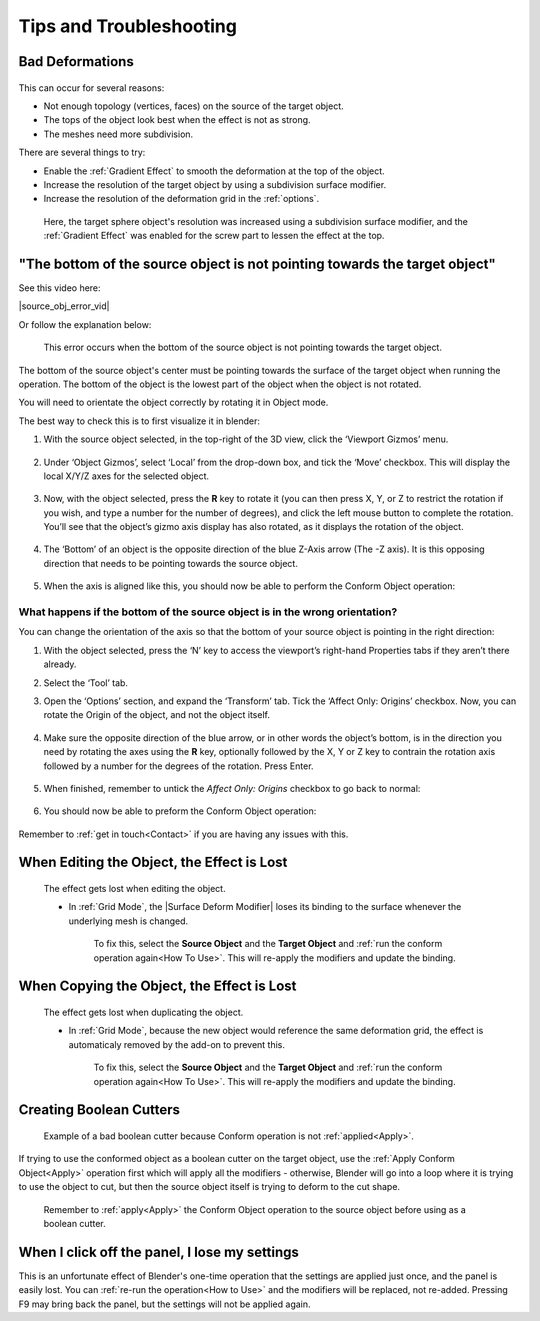 #####################################
Tips and Troubleshooting
#####################################

====================================================================
Bad Deformations
====================================================================


.. figure:: images/bad_deforms.jpg
    :alt: Bad Deformations when mesh topology does not match up.

This can occur for several reasons:

* Not enough topology (vertices, faces) on the source of the target object.
* The tops of the object look best when the effect is not as strong.
* The meshes need more subdivision.

There are several things to try:

* Enable the :ref:`Gradient Effect` to smooth the deformation at the top of the object.
* Increase the resolution of the target object by using a subdivision surface modifier.
* Increase the resolution of the deformation grid in the :ref:`options`.

.. figure:: images/bad_deforms_fixed.jpg
    :alt: Bad Deformations fixed.

    Here, the target sphere object's resolution was increased using a subdivision surface modifier, and the :ref:`Gradient Effect` was enabled for the screw part to lessen the effect at the top.


==================================================================================================================================================
"The bottom of the source object is not pointing towards the target object"
==================================================================================================================================================

See this video here:

|source_obj_error_vid|

.. |source_obj_error_vid| raw:: html

    <iframe width="560" height="315" src="https://www.youtube.com/embed/N3TG_TnStZg" title="YouTube video player" frameborder="0" allow="accelerometer; autoplay; clipboard-write; encrypted-media; gyroscope; picture-in-picture" allowfullscreen></iframe>


Or follow the explanation below:


.. figure:: images/misalign_error.jpg
    :alt: Misalign error

    This error occurs when the bottom of the source object is not pointing towards the target object.

The bottom of the source object's center must be pointing towards the surface of the target object when running the operation.  The bottom of the object is the lowest part of the object when the object is not rotated.

You will need to orientate the object correctly by rotating it in Object mode.

The best way to check this is to first visualize it in blender:

#. With the source object selected, in the top-right of the 3D view, click the ‘Viewport Gizmos’ menu.  

    .. image:: images/viewport_gizmos_menu.jpg
        :alt: Viewport Gizmos Menu

#. Under ‘Object Gizmos’, select ‘Local’ from the drop-down box, and tick the ‘Move’ checkbox.  This will display the local X/Y/Z axes for the selected object.

    .. image:: images/local_xyz_gizmo.jpg
        :alt: Local XYZ Gizmo Display

#. Now, with the object selected, press the **R** key to rotate it (you can then press X, Y, or Z to restrict the rotation if you wish, and type a number for the number of degrees), and click the left mouse button to complete the rotation.  You’ll see that the object’s gizmo axis display has also rotated, as it displays the rotation of the object.  

    .. image:: images/local_obj_rotate.jpg
        :alt: Local object Rotation

#. The ‘Bottom’ of an object is the opposite direction of the blue Z-Axis arrow (The -Z axis).  It is this opposing direction that needs to be pointing towards the source object.

    .. image:: images/minus_z_axis.jpg
        :alt: Minus Z Axis Direction

#. When the axis is aligned like this, you should now be able to perform the Conform Object operation:


    .. image:: images/conform_object_axis_success.jpg
        :alt: Minus Z Axis Direction


What happens if the bottom of the source object is in the wrong orientation?  
----------------------------------------------------------------------------------

.. image:: images/bad_direction.jpg
    :alt: Bad Direction

You can change the orientation of the axis so that the bottom of your source object is pointing in the right direction:

#. With the object selected, press the ‘N’ key to access the viewport’s right-hand Properties tabs if they aren’t there already.  
#. Select the ‘Tool’ tab.
#. Open the ‘Options’ section, and expand the ‘Transform’ tab.  Tick the ‘Affect Only: Origins’ checkbox.  Now, you can rotate the Origin of the object, and not the object itself.  

    .. image:: images/affect_origin_only.jpg
        :alt: Affect Origins Only Transform Option

#. Make sure the opposite direction of the blue arrow, or in other words the object’s bottom, is in the direction you need by rotating the axes using the **R** key, optionally followed by the X, Y or Z key to contrain the rotation axis followed by a number for the degrees of the rotation. Press Enter.

    .. image:: images/affect_origin_only_rotate.jpg
        :alt: Affect Origins Only Transform Option - rotated

#. When finished, remember to untick the *Affect Only: Origins* checkbox to go back to normal:

    .. image:: images/affect_origin_only_untick.jpg
        :alt: Untick Affect Origins Only Transform Option

#. You should now be able to preform the Conform Object operation:

    .. image:: images/affect_origin_only_correct.jpg
        :alt: Correctly Applying the Conform.

Remember to :ref:`get in touch<Contact>` if you are having any issues with this.

====================================================================
When Editing the Object, the Effect is Lost
====================================================================

.. figure:: images/edit_error.gif
    :alt: The effect gets lost when editing the object.

    The effect gets lost when editing the object.

    * In :ref:`Grid Mode`, the |Surface Deform Modifier| loses its binding to the surface whenever the underlying mesh is changed.  

        To fix this, select the **Source Object** and the **Target Object** and :ref:`run the conform operation again<How To Use>`.  This will re-apply the modifiers and update the binding.


.. |Surface Deform Modifier| raw:: html

   <a href="https://docs.blender.org/manual/en/latest/modeling/modifiers/deform/surface_deform.html" target="_blank">Surface Deform Modifier</a>


====================================================================
When Copying the Object, the Effect is Lost
====================================================================

.. figure:: images/dupe_error.gif
    :alt: The effect gets lost when duplicating the object.

    The effect gets lost when duplicating the object.

    * In :ref:`Grid Mode`, because the new object would reference the same deformation grid, the effect is automaticaly removed by the add-on to prevent this.  

            To fix this, select the **Source Object** and the **Target Object** and :ref:`run the conform operation again<How To Use>`.  This will re-apply the modifiers and update the binding.

====================================================================
Creating Boolean Cutters
====================================================================


.. figure:: images/boolean_cutter_bad.jpg
    :alt: Example of a bad boolean cutter because Conform operation is not :ref:`applied<Apply>`.

    Example of a bad boolean cutter because Conform operation is not :ref:`applied<Apply>`.


If trying to use the conformed object as a boolean cutter on the target object,  use the :ref:`Apply Conform  Object<Apply>` operation first which will apply all the modifiers - otherwise, Blender will go into a loop where it is trying to use the object to cut, but then the source object itself is trying to deform to the cut shape.

.. figure:: images/boolean_cutter.jpg
    :alt: Remember to Apply the Conform Object operation to the source object before using as a boolean cutter.

    Remember to :ref:`apply<Apply>` the Conform Object operation to the source object before using as a boolean cutter.


====================================================================
When I click off the panel, I lose my settings
====================================================================

This is an unfortunate effect of Blender's one-time operation that the settings are applied just once, and the panel is easily lost.  You can :ref:`re-run the operation<How to Use>` and the modifiers will be replaced, not re-added.  Pressing F9 may bring back the panel, but the settings will not be applied again.


